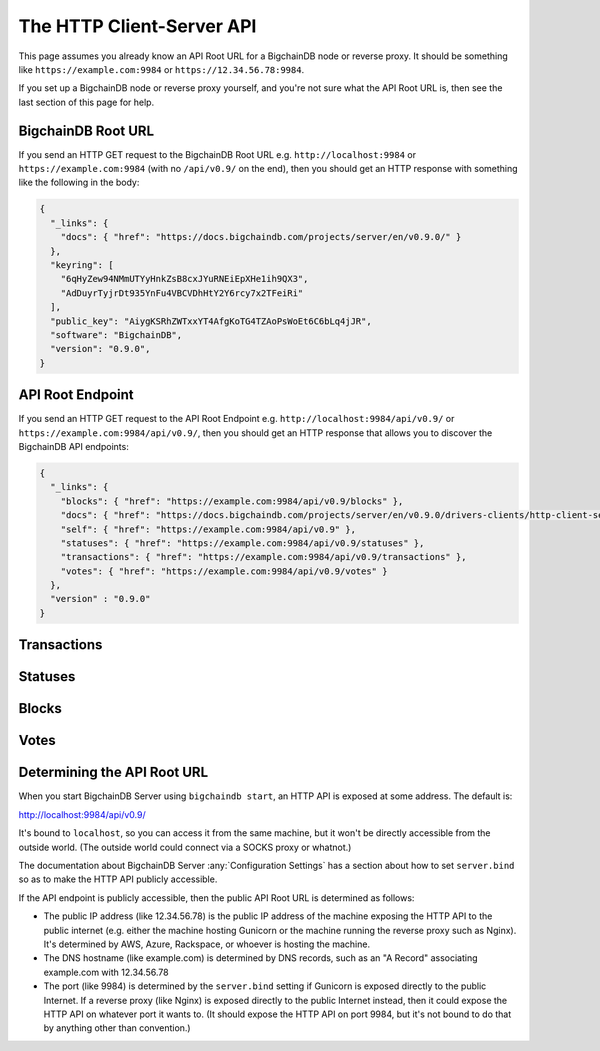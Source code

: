 The HTTP Client-Server API
==========================

This page assumes you already know an API Root URL
for a BigchainDB node or reverse proxy.
It should be something like ``https://example.com:9984``
or ``https://12.34.56.78:9984``.

If you set up a BigchainDB node or reverse proxy yourself,
and you're not sure what the API Root URL is,
then see the last section of this page for help.


BigchainDB Root URL
-------------------

If you send an HTTP GET request to the BigchainDB Root URL
e.g. ``http://localhost:9984``
or ``https://example.com:9984``
(with no ``/api/v0.9/`` on the end),
then you should get an HTTP response
with something like the following in the body:

.. code-block:: json

    {
      "_links": {
        "docs": { "href": "https://docs.bigchaindb.com/projects/server/en/v0.9.0/" }
      },
      "keyring": [
        "6qHyZew94NMmUTYyHnkZsB8cxJYuRNEiEpXHe1ih9QX3",
        "AdDuyrTyjrDt935YnFu4VBCVDhHtY2Y6rcy7x2TFeiRi"
      ],
      "public_key": "AiygKSRhZWTxxYT4AfgKoTG4TZAoPsWoEt6C6bLq4jJR",
      "software": "BigchainDB",
      "version": "0.9.0",
    }


API Root Endpoint
-------------------

If you send an HTTP GET request to the API Root Endpoint
e.g. ``http://localhost:9984/api/v0.9/``
or ``https://example.com:9984/api/v0.9/``,
then you should get an HTTP response
that allows you to discover the BigchainDB API endpoints:

.. code-block:: json

    {
      "_links": {
        "blocks": { "href": "https://example.com:9984/api/v0.9/blocks" },
        "docs": { "href": "https://docs.bigchaindb.com/projects/server/en/v0.9.0/drivers-clients/http-client-server-api.html" },
        "self": { "href": "https://example.com:9984/api/v0.9" },
        "statuses": { "href": "https://example.com:9984/api/v0.9/statuses" },
        "transactions": { "href": "https://example.com:9984/api/v0.9/transactions" },
        "votes": { "href": "https://example.com:9984/api/v0.9/votes" }
      },
      "version" : "0.9.0"
    }

Transactions
-------------------

.. http:get:: /transactions/{tx_id}

   Get the transaction with the ID ``tx_id``.

   This endpoint returns only a transaction from the ``BACKLOG`` or a ``VALID`` or ``UNDECIDED``
   block on ``bigchain``, if exists.

   :param tx_id: transaction ID
   :type tx_id: hex string

   **Example request**:

   .. literalinclude:: samples/get-tx-id-request.http
      :language: http

   **Example response**:

   .. literalinclude:: samples/get-tx-id-response.http
      :language: http

   :resheader Content-Type: ``application/json``

   :statuscode 200: A transaction with that ID was found.
   :statuscode 404: A transaction with that ID was not found.

.. http:get:: /transactions

   The unfiltered ``/transactions`` endpoint without any query parameters
   returns a list of available transaction usages and relevant endpoints.
   We believe a PUSH rather than a PULL pattern is more appropriate, as the
   items returned in the collection would change by the second.

   **Example request**:

   .. sourcecode:: http

      GET /transactions HTTP/1.1
      Host: example.com

   **Example response**:

   .. sourcecode:: http

      HTTP/1.1 200 OK
      Content-Type: application/json

      {
        "_links": {
          "asset_history": { "href": "https://example.com:9984/api/v0.9/transactions?operation={GENESIS|CREATE|TRANSFER}&asset_id={asset_id}" },
          "asset_list": { "href": "https://example.com:9984/api/v0.9/transactions?operation=CREATE&is_asset=true&public_keys={public_keys}" },
          "docs": { "href": "https://docs.bigchaindb.com/projects/server/en/v0.9.0/drivers-clients/http-client-server-api.html" },
          "item": { "href": "https://example.com:9984/api/v0.9/transactions/{tx_id}" },
          "self": { "href": "https://example.com:9984/api/v0.9/transactions" },
          "unfulfilled": { "href": "https://example.com:9984/api/v0.9/transactions?fulfilled=false&public_keys={public_keys}" }
        },
        "version" : "0.9.0"
      }

   :statuscode 200: BigchainDB transactions root endpoint.

   There are however filtered requests that might come of use, given the endpoint is
   queried correctly. Some of them include retrieving a list of transactions
   that include:

   * `Unfulfilled outputs <#get--transactions?fulfilled=false&public_keys=public_keys>`_
   * `Transactions related to a specific asset <#get--transactions?operation=GENESIS|CREATE|TRANSFER&asset_id=asset_id>`_
   * `Listing of assets <#get--transactions?operation=CREATE&is_asset=true&public_keys=public_keys>`_

   In this section, we've listed those particular requests, as they will likely
   to be very handy when implementing your application on top of BigchainDB.

   .. note::
      Looking up transactions with a specific ``metadata`` field is currently not supported.
      This functionality requires something like custom indexing per client or read-only followers,
      which is not yet on the roadmap.

   A generalization of those parameters follows:

   :query boolean fulfilled: A flag to indicate if transactions with fulfilled conditions should be returned.

   :query boolean is_asset: A flag to indicate if the ``asset`` field of the transaction is ``null`` or not.

   :query string public_keys: Public key able to validly spend an output of a transaction, assuming the user also has the corresponding private key.

   :query string operation: One of the three supported operations of a transaction: ``GENESIS``, ``CREATE``, ``TRANSFER``.

   :query string asset_id: asset ID.


.. http:get:: /transactions?fulfilled=false&public_keys={public_keys}

   Get a list of transactions with unfulfilled conditions.

   If the querystring ``fulfilled`` is set to ``false`` and all conditions for
   ``public_keys`` happen to be fulfilled already, this endpoint will return
   an empty list.

   This endpoint returns conditions only if the transaction they're in are
   included in the ``BACKLOG`` or in a ``VALID`` or ``UNDECIDED`` block on ``bigchain``.

   :query boolean fulfilled: A flag to indicate if transactions with fulfilled conditions should be returned.

   :query string public_keys: Public key able to validly spend an output of a transaction, assuming the user also has the corresponding private key.

   **Example request**:


   .. literalinclude:: samples/get-tx-unfulfilled-request.http
      :language: http


   **Example response**:

   .. literalinclude:: samples/get-tx-unfulfilled-response.http
      :language: http

   :resheader Content-Type: ``application/json``

   :statuscode 200: A list of transactions containing unfulfilled conditions was found and returned.
   :statuscode 400: The request wasn't understood by the server, e.g. the ``public_keys`` querystring was not included in the request.

.. http:get:: /transactions?operation={GENESIS|CREATE|TRANSFER}&asset_id={asset_id}

   Get a list of transactions that use an asset with the ID ``asset_id``.

   This endpoint returns assets only if the transaction they're in are
   included in the ``BACKLOG`` or in a ``VALID`` or ``UNDECIDED`` block on ``bigchain``.

   .. note::
       The BigchainDB API currently doesn't expose an
       ``/assets/{asset_id}`` endpoint, as there wouldn't be any way for a
       client to verify that what was received is consistent with what was
       persisted in the database.
       However, BigchainDB's consensus ensures that any ``asset_id`` is
       a unique key identifying an asset, meaning that when calling
       ``/transactions?operation=CREATE&asset_id={asset_id}``, there will in
       any case only be one transaction returned (in a list though, since
       ``/transactions`` is a list-returning endpoint).

   :query string operation: One of the three supported operations of a transaction: ``GENESIS``, ``CREATE``, ``TRANSFER``.

   :query string asset_id: asset ID.

   **Example request**:

   .. literalinclude:: samples/get-tx-by-asset-request.http
      :language: http

   **Example response**:

   .. literalinclude:: samples/get-tx-by-asset-response.http
      :language: http

   :resheader Content-Type: ``application/json``

   :statuscode 200: A list of transactions containing an asset with ID ``asset_id`` was found and returned.
   :statuscode 400: The request wasn't understood by the server, e.g. the ``asset_id`` querystring was not included in the request.

.. http:get:: /transactions?operation=CREATE&is_asset=true&public_keys={public_keys}

   Get a list of ``CREATE`` transactions that have the asset field defined.
   This can serve as a recipe for retrieving your list of assets.
   Currently, filtering on specific fields in the ``asset`` or ``metadata`` is assumed to be done clientside.

   This endpoint returns assets only if the transaction they're in are
   included in the ``BACKLOG`` or in a ``VALID`` or ``UNDECIDED`` block on ``bigchain``.

   :query string operation: One of the three supported operations of a transaction: ``GENESIS``, ``CREATE``, ``TRANSFER``.

   :query boolean is_asset: A flag to indicate if the ``asset`` field of the transaction is ``null`` or not.

   :query string public_keys: Public key able to validly spend an output of a transaction, assuming the user also has the corresponding private key.


   **Example request**:

   .. literalinclude:: samples/get-assets-request.http
      :language: http

   **Example response**:

   .. literalinclude:: samples/get-assets-response.http
      :language: http


   :resheader Content-Type: ``application/json``

   :statuscode 200: A list of transactions containing an asset and ``public_keys`` found and returned.
   :statuscode 400: The request wasn't understood by the server, e.g. the ``is_asset`` querystring was not included in the request.

.. http:post:: /transactions

   Push a new transaction.

   .. note::
       The posted transaction should be a valid `transaction
       <https://bigchaindb.readthedocs.io/en/latest/data-models/transaction-model.html>`_.
       The steps to build a valid transaction are beyond the scope of this page.
       One would normally use a driver such as the `BigchainDB Python Driver
       <https://docs.bigchaindb.com/projects/py-driver/en/latest/index.html>`_
       to build a valid transaction.

   **Example request**:

   .. literalinclude:: samples/post-tx-request.http
      :language: http

   **Example response**:

   .. literalinclude:: samples/post-tx-response.http
      :language: http

   :resheader Content-Type: ``application/json``
   :resheader Location: As the transaction will be persisted asynchronously, an endpoint to monitor its status is provided in this header.

   :statuscode 202: The pushed transaction was accepted, but the processing has not been completed.
   :statuscode 400: The transaction was invalid and not created.


Statuses
--------------------------------

.. http:get:: /statuses/{tx_id|block_id}

   Get the status of an asynchronously written resource by their id.

   Supports the retrieval of a status for a transaction using ``tx_id`` or the
   retrieval of a status for a block using ``block_id``.

   The possible status values are ``backlog``, ``undecided``, ``valid`` or
   ``invalid``.

   If a transaction or block is persisted to the chain and it's status is set
   to ``valid`` or ``undecided``, a ``303 See Other`` status code is returned,
   as well as an URL to the resource in the location header.

   :param tx_id: transaction ID
   :type tx_id: hex string

   :param block_id: block ID
   :type block_id: hex string

   **Example request**:

   .. literalinclude:: samples/get-statuses-tx-request.http
      :language: http

   **Example response**:

   .. literalinclude:: samples/get-statuses-tx-invalid-response.http
      :language: http

   **Example response**:

   .. literalinclude:: samples/get-statuses-tx-valid-response.http
      :language: http

   :resheader Content-Type: ``application/json``
   :resheader Location: Once the transaction has been persisted, this header will link to the actual resource.

   :statuscode 200: A transaction or block with that ID was found. The status is either ``backlog``, ``invalid``.
   :statuscode 303: A transaction or block with that ID was found and persisted to the chain. A location header to the resource is provided.
   :statuscode 404: A transaction or block with that ID was not found.

Blocks
--------------------------------

.. http:get:: /blocks/{block_id}?status={VALID|UNDECIDED|INVALID}

   Get the block with the ID ``block_id``.

   .. note::
       As ``status``'s default value is set to ``VALID``, only ``VALID`` blocks
       will be returned by this endpoint. In case ``status=VALID``, but a block
       that was labeled ``UNDECIDED`` or ``INVALID`` is requested by
       ``block_id``, this endpoint will return a ``404 Not Found`` status code
       to warn the user. To check a block's status independently, use the
       `Statuses endpoint <#get--statuses-tx_id|block_id>`_.

   :param block_id: block ID
   :type block_id: hex string

   :query string status: Per default set to ``VALID``. One of ``VALID``, ``UNDECIDED`` or ``INVALID``.

   **Example request**:

   .. literalinclude:: samples/get-block-request.http
      :language: http

   **Example response**:

   .. literalinclude:: samples/get-block-response.http
      :language: http


   :resheader Content-Type: ``application/json``

   :statuscode 200: A block with that ID was found.
   :statuscode 400: The request wasn't understood by the server, e.g. just requesting ``/blocks`` without the ``block_id``.
   :statuscode 404: A block with that ID and a certain ``status`` was not found.

.. http:get:: /blocks

   The unfiltered ``/blocks`` endpoint without any query parameters
   returns a list of available block usages and relevant endpoints.
   We believe a PUSH rather than a PULL pattern is more appropriate, as the
   items returned in the collection would change by the second.


   **Example request**:

   .. sourcecode:: http

      GET /blocks HTTP/1.1
      Host: example.com

   **Example response**:

   .. sourcecode:: http

      HTTP/1.1 200 OK
      Content-Type: application/json

      {
        "_links": {
          "blocks": { "href": "https://example.com:9984/api/v0.9/blocks?tx_id={tx_id}&status={VALID|UNDECIDED|INVALID}" },
          "docs": { "href": "https://docs.bigchaindb.com/projects/server/en/v0.9.0/drivers-clients/http-client-server-api.html" },
          "item": { "href": "https://example.com:9984/api/v0.9/blocks/{block_id}?status={VALID|UNDECIDED|INVALID}" },
          "self": { "href": "https://example.com:9984/api/v0.9/blocks" }
        },
        "version" : "0.9.0"
      }

   :statuscode 200: BigchainDB blocks root endpoint.


.. http:get:: /blocks?tx_id={tx_id}&status={VALID|UNDECIDED|INVALID}

   Retrieve a list of blocks that contain a transaction with the ID ``tx_id``.

   Any blocks, be they ``VALID``, ``UNDECIDED`` or ``INVALID`` will be
   returned. To filter blocks by their status, use the optional ``status``
   querystring.

   .. note::
       In case no block was found, an empty list and an HTTP status code
       ``200 OK`` is returned, as the request was still successful.

   :query string tx_id: transaction ID
   :query string status: Filter blocks by their status. One of ``VALID``, ``UNDECIDED`` or ``INVALID``.

   **Example request**:

   .. literalinclude:: samples/get-block-txid-request.http
      :language: http

   **Example response**:

   .. literalinclude:: samples/get-block-txid-response.http
      :language: http

   :resheader Content-Type: ``application/json``

   :statuscode 200: A list of blocks containing a transaction with ID ``tx_id`` was found and returned.
   :statuscode 400: The request wasn't understood by the server, e.g. just requesting ``/blocks``, without defining ``tx_id``.


Votes
--------------------------------

.. http:get:: /votes?block_id={block_id}

   Retrieve a list of votes for a certain block with ID ``block_id``.
   To check for the validity of a vote, a user of this endpoint needs to
   perform the `following steps: <https://github.com/bigchaindb/bigchaindb/blob/8ebd93ed3273e983f5770b1617292aadf9f1462b/bigchaindb/util.py#L119>`_

   1. Check if the vote's ``node_pubkey`` is allowed to vote.
   2. Verify the vote's signature against the vote's body (``vote.vote``) and ``node_pubkey``.


   :query string block_id: The block ID to filter the votes.

   **Example request**:

   .. literalinclude:: samples/get-vote-request.http
      :language: http

   **Example response**:

   .. literalinclude:: samples/get-vote-response.http
      :language: http

   :resheader Content-Type: ``application/json``

   :statuscode 200: A list of votes voting for a block with ID ``block_id`` was found and returned.
   :statuscode 400: The request wasn't understood by the server, e.g. just requesting ``/votes``, without defining ``block_id``.


Determining the API Root URL
----------------------------

When you start BigchainDB Server using ``bigchaindb start``,
an HTTP API is exposed at some address. The default is:

`http://localhost:9984/api/v0.9/ <http://localhost:9984/api/v0.9/>`_

It's bound to ``localhost``,
so you can access it from the same machine,
but it won't be directly accessible from the outside world.
(The outside world could connect via a SOCKS proxy or whatnot.)

The documentation about BigchainDB Server :any:`Configuration Settings`
has a section about how to set ``server.bind`` so as to make
the HTTP API publicly accessible.

If the API endpoint is publicly accessible,
then the public API Root URL is determined as follows:

- The public IP address (like 12.34.56.78)
  is the public IP address of the machine exposing
  the HTTP API to the public internet (e.g. either the machine hosting
  Gunicorn or the machine running the reverse proxy such as Nginx).
  It's determined by AWS, Azure, Rackspace, or whoever is hosting the machine.

- The DNS hostname (like example.com) is determined by DNS records,
  such as an "A Record" associating example.com with 12.34.56.78

- The port (like 9984) is determined by the ``server.bind`` setting
  if Gunicorn is exposed directly to the public Internet.
  If a reverse proxy (like Nginx) is exposed directly to the public Internet
  instead, then it could expose the HTTP API on whatever port it wants to.
  (It should expose the HTTP API on port 9984, but it's not bound to do
  that by anything other than convention.)
